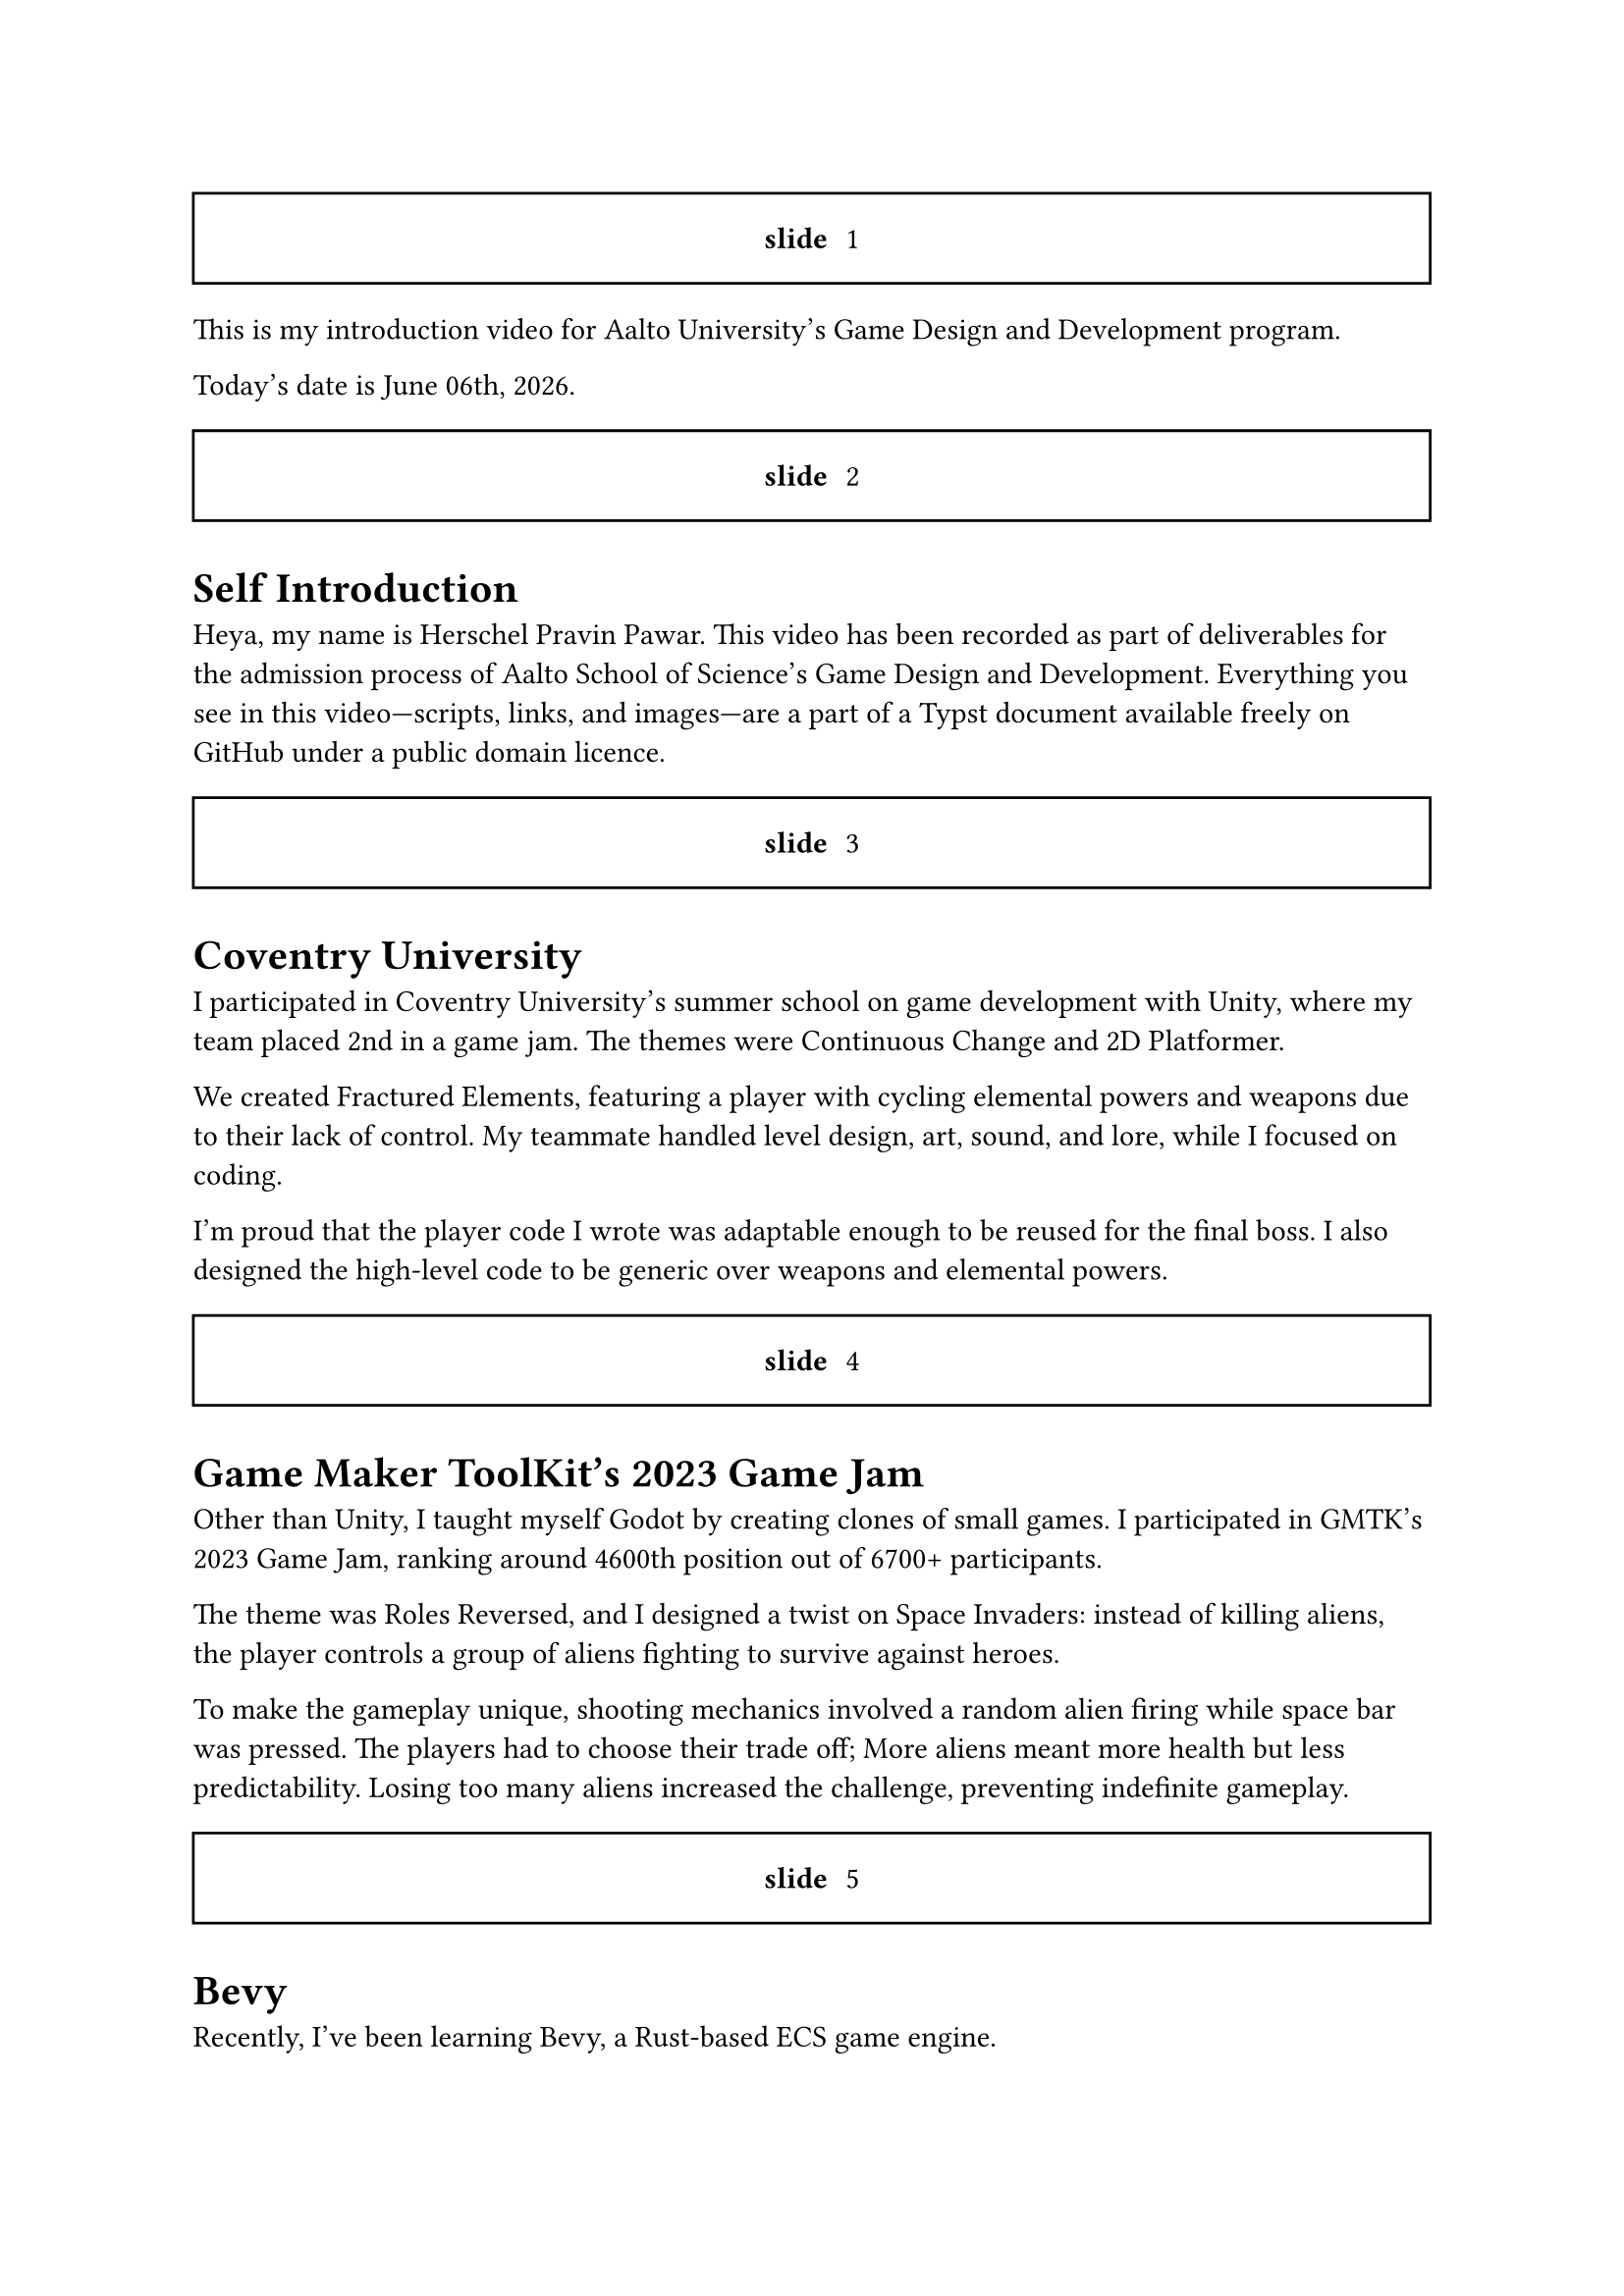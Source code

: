 #let slide = counter("slide")

#let next-slide() = [
  #slide.step()
  #rect(width: 100%, height: 3em)[
    #align(horizon + center)[/ slide: #context slide.display()]
  ]
]

#next-slide()

This is my introduction video for Aalto University's Game Design and Development program.

// And today's date is #datetime(year: 2024, month: 12, day: 15).display("[month repr:long] [day], [year repr:full]").
Today's date is #datetime.today().display("[month repr:long] [day]th, [year repr:full]").

#next-slide()

= Self Introduction

Heya, my name is Herschel Pravin Pawar. This video has been recorded as part of deliverables for the admission process of Aalto School of Science's Game Design and Development. Everything you see in this video—scripts, links, and images—are a part of a Typst document available freely on GitHub under a public domain licence.

#next-slide()

= Coventry University

I participated in Coventry University's summer school on game development with Unity, where my team placed 2nd in a game jam. The themes were Continuous Change and 2D Platformer.

We created Fractured Elements, featuring a player with cycling elemental powers and weapons due to their lack of control. My teammate handled level design, art, sound, and lore, while I focused on coding.

I'm proud that the player code I wrote was adaptable enough to be reused for the final boss. I also designed the high-level code to be generic over weapons and elemental powers.

#next-slide()

= Game Maker ToolKit's 2023 Game Jam

Other than Unity, I taught myself Godot by creating clones of small games. I participated in GMTK's 2023 Game Jam, ranking around 4600th position out of 6700+ participants.

The theme was Roles Reversed, and I designed a twist on Space Invaders: instead of killing aliens, the player controls a group of aliens fighting to survive against heroes.

To make the gameplay unique, shooting mechanics involved a random alien firing while space bar was pressed. The players had to choose their trade off; More aliens meant more health but less predictability. Losing too many aliens increased the challenge, preventing indefinite gameplay.

#next-slide()

= Bevy

Recently, I've been learning Bevy, a Rust-based ECS game engine.

So far, I've followed a tutorial to make a Space Invaders clone and later remade Pong. Currently, I'm rewriting Pong with online multiplayer in mind to learn networking structures.

My goal is to apply this experience to create an online chess game.

#next-slide()

= Other

I've done data minig in my project VRCX Insights, it's cpu only right now but I'm learning WGPU to make it run on the GPU.

Another project is Booth Archiver which is a web scaper for a japanese market place. The prototype was made using Power Automate, then moved it to Python, and now its in Rust.

I've also created a tool which takes an image and creates a color palette out of it.

Other than programming, I also taught myself how to use Photoshop. I created textures for my OC --- Kait.

#next-slide()

= Interests

I'm currently interested in learning WGPU --- an implementation of WebGPU spec in rust, Cranelift --- an alternative to LLVM, open source hardware --- see PineTime.

I participate in the local rust meetups and queer meetups.

I always try my best to create a friendly atmosphere and help others.

#next-slide()

= Why Aalto

The multidisciplinary and project-based approach deeply resonates with me.

For me, the program at Aalto represents more than just a chance to further my technical skills. It is an opportunity to grow alongside other people who see the world differently.

I believe that the future of innovation relies on collaboration across disciplines, and Aalto provides the ideal space to explore and exchange ideas.
